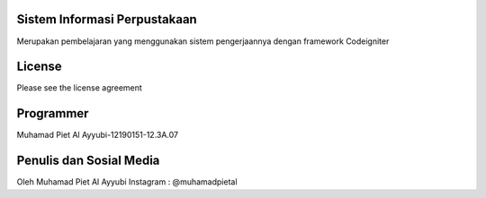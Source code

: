 #############################
Sistem Informasi Perpustakaan
#############################

Merupakan pembelajaran yang 
menggunakan sistem pengerjaannya
dengan framework Codeigniter

#############################
License
#############################

Please see the license agreement

#############################
Programmer 
#############################

Muhamad Piet Al Ayyubi-12190151-12.3A.07

#############################
Penulis dan Sosial Media
#############################

Oleh Muhamad Piet Al Ayyubi
Instagram : @muhamadpietal
